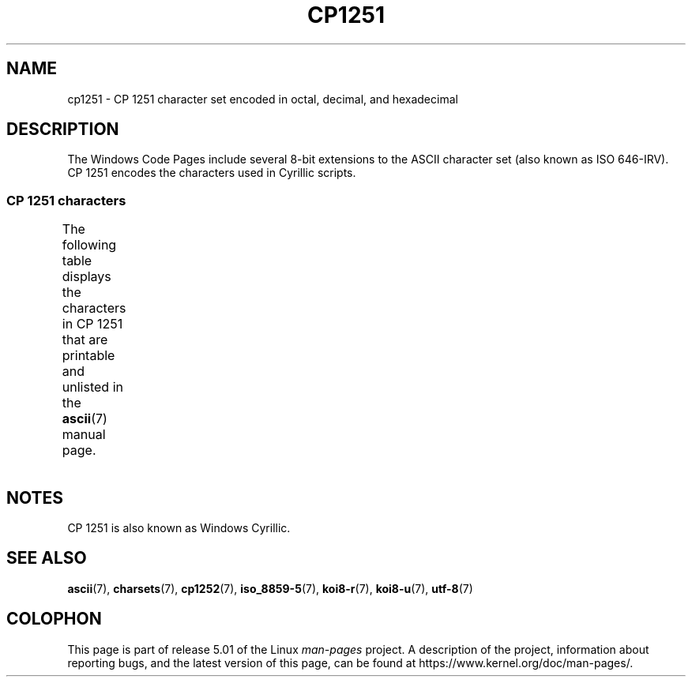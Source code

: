 '\" t -*- coding: UTF-8 -*-
.\" Copyright 2009    Lefteris Dimitroulakis (edimitro@tee.gr)
.\"
.\" %%%LICENSE_START(GPLv2+_DOC_FULL)
.\" This is free documentation; you can redistribute it and/or
.\" modify it under the terms of the GNU General Public License as
.\" published by the Free Software Foundation; either version 2 of
.\" the License, or (at your option) any later version.
.\"
.\" The GNU General Public License's references to "object code"
.\" and "executables" are to be interpreted as the output of any
.\" document formatting or typesetting system, including
.\" intermediate and printed output.
.\"
.\" This manual is distributed in the hope that it will be useful,
.\" but WITHOUT ANY WARRANTY; without even the implied warranty of
.\" MERCHANTABILITY or FITNESS FOR A PARTICULAR PURPOSE.  See the
.\" GNU General Public License for more details.
.\"
.\" You should have received a copy of the GNU General Public
.\" License along with this manual; if not, see
.\" <http://www.gnu.org/licenses/>.
.\" %%%LICENSE_END
.\"
.TH CP1251 7 2016-07-17 "Linux" "Linux Programmer's Manual"
.SH NAME
cp1251 \- CP\ 1251 character set encoded in octal, decimal,
and hexadecimal
.SH DESCRIPTION
The Windows Code Pages include several 8-bit extensions to the ASCII
character set (also known as ISO 646-IRV).
CP\ 1251 encodes the
characters used in Cyrillic scripts.
.SS CP\ 1251 characters
The following table displays the characters in CP\ 1251 that
are printable and unlisted in the
.BR ascii (7)
manual page.
.TS
l l l c lp-1.
Oct	Dec	Hex	Char	Description
_
200	128	80	Ђ	CYRILLIC CAPITAL LETTER DJE
201	129	81	Ѓ	CYRILLIC CAPITAL LETTER GJE
202	130	82	‚	SINGLE LOW-9 QUOTATION MARK
203	131	83	ѓ	CYRILLIC SMALL LETTER GJE
204	132	84	„	DOUBLE LOW-9 QUOTATION MARK
205	133	85	…	HORIZONTAL ELLIPSIS
206	134	86	†	DAGGER
207	135	87	‡	DOUBLE DAGGER
210	136	88	€	EURO SIGN
211	137	89	‰	PER MILLE SIGN
212	138	8A	Љ	CYRILLIC CAPITAL LETTER LJE
213	139	8B	‹	SINGLE LEFT-POINTING ANGLE QUOTATION MARK
214	140	8C	Њ	CYRILLIC CAPITAL LETTER NJE
215	141	8D	Ќ	CYRILLIC CAPITAL LETTER KJE
216	142	8E	Ћ	CYRILLIC CAPITAL LETTER TSHE
217	143	8F	Џ	CYRILLIC CAPITAL LETTER DZHE
220	144	90	ђ	CYRILLIC SMALL LETTER DJE
221	145	91	‘	LEFT SINGLE QUOTATION MARK
222	146	92	’	RIGHT SINGLE QUOTATION MARK
223	147	93	“	LEFT DOUBLE QUOTATION MARK
224	148	94	”	RIGHT DOUBLE QUOTATION MARK
225	149	95	•	BULLET
226	150	96	–	EN DASH
227	151	97	—	EM DASH
230	152	98	 	UNDEFINED
231	153	99	™	TRADE MARK SIGN
232	154	9A	љ	CYRILLIC SMALL LETTER LJE
233	155	9B	›	SINGLE RIGHT-POINTING ANGLE QUOTATION MARK
234	156	9C	њ	CYRILLIC SMALL LETTER NJE
235	157	9D	ќ	CYRILLIC SMALL LETTER KJE
236	158	9E	ћ	CYRILLIC SMALL LETTER TSHE
237	159	9F	џ	CYRILLIC SMALL LETTER DZHE
240	160	A0	 	NO-BREAK SPACE
241	161	A1	Ў	CYRILLIC CAPITAL LETTER SHORT U
242	162	A2	ў	CYRILLIC SMALL LETTER SHORT U
243	163	A3	Ј	CYRILLIC CAPITAL LETTER JE
244	164	A4	¤	CURRENCY SIGN
245	165	A5	Ґ	CYRILLIC CAPITAL LETTER GHE WITH UPTURN
246	166	A6	¦	BROKEN BAR
247	167	A7	§	SECTION SIGN
250	168	A8	Ё	CYRILLIC CAPITAL LETTER IO
251	169	A9	©	COPYRIGHT SIGN
252	170	AA	Є	CYRILLIC CAPITAL LETTER UKRAINIAN IE
253	171	AB	«	LEFT-POINTING DOUBLE ANGLE QUOTATION MARK
254	172	AC	¬	NOT SIGN
255	173	AD	­	SOFT HYPHEN
256	174	AE	®	REGISTERED SIGN
257	175	AF	Ї	CYRILLIC CAPITAL LETTER YI
260	176	B0	°	DEGREE SIGN
261	177	B1	±	PLUS-MINUS SIGN
262	178	B2	І	T{
CYRILLIC CAPITAL LETTER
.br
BYELORUSSIAN-UKRAINIAN I
T}
263	179	B3	і	CYRILLIC SMALL LETTER BYELORUSSIAN-UKRAINIAN I
264	180	B4	ґ	CYRILLIC SMALL LETTER GHE WITH UPTURN
265	181	B5	µ	MICRO SIGN
266	182	B6	¶	PILCROW SIGN
267	183	B7	·	MIDDLE DOT
270	184	B8	ё	CYRILLIC SMALL LETTER IO
271	185	B9	№	NUMERO SIGN
272	186	BA	є	CYRILLIC SMALL LETTER UKRAINIAN IE
273	187	BB	»	RIGHT-POINTING DOUBLE ANGLE QUOTATION MARK
274	188	BC	ј	CYRILLIC SMALL LETTER JE
275	189	BD	Ѕ	CYRILLIC CAPITAL LETTER DZE
276	190	BE	ѕ	CYRILLIC SMALL LETTER DZE
277	191	BF	ї	CYRILLIC SMALL LETTER YI
300	192	C0	А	CYRILLIC CAPITAL LETTER A
301	193	C1	Б	CYRILLIC CAPITAL LETTER BE
302	194	C2	В	CYRILLIC CAPITAL LETTER VE
303	195	C3	Г	CYRILLIC CAPITAL LETTER GHE
304	196	C4	Д	CYRILLIC CAPITAL LETTER DE
305	197	C5	Е	CYRILLIC CAPITAL LETTER IE
306	198	C6	Ж	CYRILLIC CAPITAL LETTER ZHE
307	199	C7	З	CYRILLIC CAPITAL LETTER ZE
310	200	C8	И	CYRILLIC CAPITAL LETTER I
311	201	C9	Й	CYRILLIC CAPITAL LETTER SHORT I
312	202	CA	К	CYRILLIC CAPITAL LETTER KA
313	203	CB	Л	CYRILLIC CAPITAL LETTER EL
314	204	CC	М	CYRILLIC CAPITAL LETTER EM
315	205	CD	Н	CYRILLIC CAPITAL LETTER EN
316	206	CE	О	CYRILLIC CAPITAL LETTER O
317	207	CF	П	CYRILLIC CAPITAL LETTER PE
320	208	D0	Р	CYRILLIC CAPITAL LETTER ER
321	209	D1	С	CYRILLIC CAPITAL LETTER ES
322	210	D2	Т	CYRILLIC CAPITAL LETTER TE
323	211	D3	У	CYRILLIC CAPITAL LETTER U
324	212	D4	Ф	CYRILLIC CAPITAL LETTER EF
325	213	D5	Х	CYRILLIC CAPITAL LETTER HA
326	214	D6	Ц	CYRILLIC CAPITAL LETTER TSE
327	215	D7	Ч	CYRILLIC CAPITAL LETTER CHE
330	216	D8	Ш	CYRILLIC CAPITAL LETTER SHA
331	217	D9	Щ	CYRILLIC CAPITAL LETTER SHCHA
332	218	DA	Ъ	CYRILLIC CAPITAL LETTER HARD SIGN
333	219	DB	Ы	CYRILLIC CAPITAL LETTER YERU
334	220	DC	Ь	CYRILLIC CAPITAL LETTER SOFT SIGN
335	221	DD	Э	CYRILLIC CAPITAL LETTER E
336	222	DE	Ю	CYRILLIC CAPITAL LETTER YU
337	223	DF	Я	CYRILLIC CAPITAL LETTER YA
340	224	E0	а	CYRILLIC SMALL LETTER A
341	225	E1	б	CYRILLIC SMALL LETTER BE
342	226	E2	в	CYRILLIC SMALL LETTER VE
343	227	E3	г	CYRILLIC SMALL LETTER GHE
344	228	E4	д	CYRILLIC SMALL LETTER DE
345	229	E5	е	CYRILLIC SMALL LETTER IE
346	230	E6	ж	CYRILLIC SMALL LETTER ZHE
347	231	E7	з	CYRILLIC SMALL LETTER ZE
350	232	E8	и	CYRILLIC SMALL LETTER I
351	233	E9	й	CYRILLIC SMALL LETTER SHORT I
352	234	EA	к	CYRILLIC SMALL LETTER KA
353	235	EB	л	CYRILLIC SMALL LETTER EL
354	236	EC	м	CYRILLIC SMALL LETTER EM
355	237	ED	н	CYRILLIC SMALL LETTER EN
356	238	EE	о	CYRILLIC SMALL LETTER O
357	239	EF	п	CYRILLIC SMALL LETTER PE
360	240	F0	р	CYRILLIC SMALL LETTER ER
361	241	F1	с	CYRILLIC SMALL LETTER ES
362	242	F2	т	CYRILLIC SMALL LETTER TE
363	243	F3	у	CYRILLIC SMALL LETTER U
364	244	F4	ф	CYRILLIC SMALL LETTER EF
365	245	F5	х	CYRILLIC SMALL LETTER HA
366	246	F6	ц	CYRILLIC SMALL LETTER TSE
367	247	F7	ч	CYRILLIC SMALL LETTER CHE
370	248	F8	ш	CYRILLIC SMALL LETTER SHA
371	249	F9	щ	CYRILLIC SMALL LETTER SHCHA
372	250	FA	ъ	CYRILLIC SMALL LETTER HARD SIGN
373	251	FB	ы	CYRILLIC SMALL LETTER YERU
374	252	FC	ь	CYRILLIC SMALL LETTER SOFT SIGN
375	253	FD	э	CYRILLIC SMALL LETTER E
376	254	FE	ю	CYRILLIC SMALL LETTER YU
377	255	FF	я	CYRILLIC SMALL LETTER YA
.TE
.SH NOTES
CP\ 1251 is also known as Windows Cyrillic.
.SH SEE ALSO
.BR ascii (7),
.BR charsets (7),
.BR cp1252 (7),
.BR iso_8859-5 (7),
.BR koi8-r (7),
.BR koi8-u (7),
.BR utf-8 (7)
.SH COLOPHON
This page is part of release 5.01 of the Linux
.I man-pages
project.
A description of the project,
information about reporting bugs,
and the latest version of this page,
can be found at
\%https://www.kernel.org/doc/man\-pages/.
